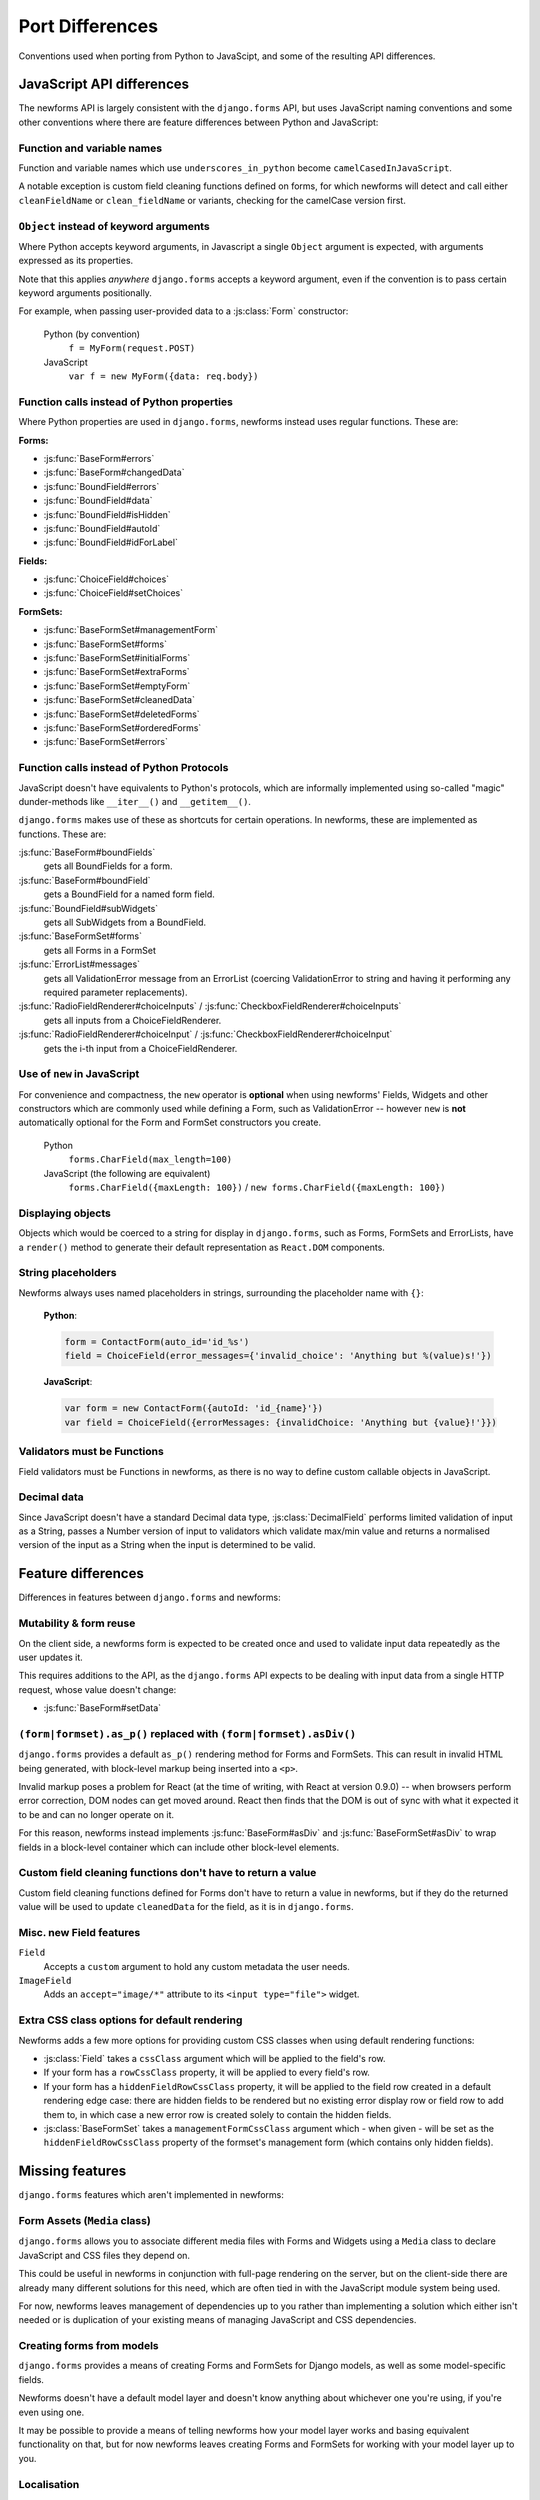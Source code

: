 ================
Port Differences
================

Conventions used when porting from Python to JavaScipt, and some of the
resulting API differences.

JavaScript API differences
==========================

The newforms API is largely consistent with the ``django.forms`` API, but uses
JavaScript naming conventions and some other conventions where there are feature
differences between Python and JavaScript:

Function and variable names
---------------------------

Function and variable names which use ``underscores_in_python`` become
``camelCasedInJavaScript``.

A notable exception is custom field cleaning functions defined on forms, for
which newforms will detect and call either ``cleanFieldName`` or
``clean_fieldName`` or variants, checking for the camelCase version first.

``Object`` instead of keyword arguments
---------------------------------------

Where Python accepts keyword arguments, in Javascript a single ``Object``
argument is expected, with arguments expressed as its properties.

Note that this applies *anywhere* ``django.forms`` accepts a keyword argument,
even if the convention is to pass certain keyword arguments positionally.

For example, when passing user-provided data to a :js:class:`Form` constructor:

   Python (by convention)
      ``f = MyForm(request.POST)``

   JavaScript
      ``var f = new MyForm({data: req.body})``

Function calls instead of Python properties
--------------------------------------------

Where Python properties are used in ``django.forms``, newforms instead uses
regular functions. These are:

**Forms:**

* :js:func:`BaseForm#errors`
* :js:func:`BaseForm#changedData`
* :js:func:`BoundField#errors`
* :js:func:`BoundField#data`
* :js:func:`BoundField#isHidden`
* :js:func:`BoundField#autoId`
* :js:func:`BoundField#idForLabel`

**Fields:**

* :js:func:`ChoiceField#choices`
* :js:func:`ChoiceField#setChoices`

**FormSets:**

* :js:func:`BaseFormSet#managementForm`
* :js:func:`BaseFormSet#forms`
* :js:func:`BaseFormSet#initialForms`
* :js:func:`BaseFormSet#extraForms`
* :js:func:`BaseFormSet#emptyForm`
* :js:func:`BaseFormSet#cleanedData`
* :js:func:`BaseFormSet#deletedForms`
* :js:func:`BaseFormSet#orderedForms`
* :js:func:`BaseFormSet#errors`

Function calls instead of Python Protocols
------------------------------------------

JavaScript doesn't have equivalents to Python's protocols, which are informally
implemented using so-called "magic" dunder-methods like ``__iter__()`` and
``__getitem__()``.

``django.forms`` makes use of these as shortcuts for certain operations. In
newforms, these are implemented as functions. These are:

:js:func:`BaseForm#boundFields`
   gets all BoundFields for a form.
:js:func:`BaseForm#boundField`
   gets a BoundField for a named form field.
:js:func:`BoundField#subWidgets`
   gets all SubWidgets from a BoundField.
:js:func:`BaseFormSet#forms`
   gets all Forms in a FormSet
:js:func:`ErrorList#messages`
   gets all ValidationError message from an ErrorList (coercing ValidationError
   to string and having it performing any required parameter replacements).
:js:func:`RadioFieldRenderer#choiceInputs` / :js:func:`CheckboxFieldRenderer#choiceInputs`
   gets all inputs from a ChoiceFieldRenderer.
:js:func:`RadioFieldRenderer#choiceInput` / :js:func:`CheckboxFieldRenderer#choiceInput`
   gets the i-th input from a ChoiceFieldRenderer.

Use of ``new`` in JavaScript
----------------------------

For convenience and compactness, the ``new`` operator is **optional** when
using newforms' Fields, Widgets and other constructors which are commonly
used while defining a Form, such as ValidationError -- however ``new`` is
**not**  automatically optional for the Form and FormSet constructors you
create.

   Python
      ``forms.CharField(max_length=100)``
   JavaScript (the following are equivalent)
      ``forms.CharField({maxLength: 100})`` /
      ``new forms.CharField({maxLength: 100})``

Displaying objects
------------------

Objects which would be coerced to a string for display in ``django.forms``, such
as Forms, FormSets and ErrorLists, have a ``render()`` method to generate their
default representation as ``React.DOM`` components.

String placeholders
-------------------

Newforms always uses named placeholders in strings, surrounding the placeholder
name with ``{}``:

   **Python**:

   .. code-block:: python

      form = ContactForm(auto_id='id_%s')
      field = ChoiceField(error_messages={'invalid_choice': 'Anything but %(value)s!'})

   **JavaScript**:

   .. code-block:: javascript

      var form = new ContactForm({autoId: 'id_{name}'})
      var field = ChoiceField({errorMessages: {invalidChoice: 'Anything but {value}!'}})

Validators must be Functions
----------------------------

Field validators must be Functions in newforms, as there is no way to define
custom callable objects in JavaScript.

Decimal data
------------

Since JavaScript doesn't have a standard Decimal data type,
:js:class:`DecimalField` performs limited validation of input as a String,
passes a Number version of input to validators which validate max/min value and
returns a normalised version of the input as a String when the input is
determined to be valid.

Feature differences
===================

Differences in features between ``django.forms`` and newforms:

Mutability & form reuse
-----------------------

On the client side, a newforms form is expected to be created once and used to
validate input data repeatedly as the user updates it.

This requires additions to the API, as the ``django.forms`` API expects to be
dealing with input data from a single HTTP request, whose value doesn't change:

* :js:func:`BaseForm#setData`

``(form|formset).as_p()`` replaced with ``(form|formset).asDiv()``
------------------------------------------------------------------

``django.forms`` provides a default ``as_p()`` rendering method for Forms and
FormSets. This can result in invalid HTML being generated, with block-level
markup being inserted into a ``<p>``.

Invalid markup poses a problem for React (at the time of writing, with React at
version 0.9.0) -- when browsers perform error correction, DOM nodes can get
moved around. React then finds that the DOM is out of sync with what it expected
it to be and can no longer operate on it.

For this reason, newforms instead implements :js:func:`BaseForm#asDiv` and
:js:func:`BaseFormSet#asDiv` to wrap fields in a block-level container which can
include other block-level elements.

Custom field cleaning functions don't have to return a value
------------------------------------------------------------

Custom field cleaning functions defined for Forms don't have to return a value
in newforms, but if they do the returned value will be used to update
``cleanedData`` for the field, as it is in ``django.forms``.

Misc. new Field features
------------------------

``Field``
   Accepts a ``custom`` argument to hold any custom metadata the user needs.

``ImageField``
   Adds an ``accept="image/*"`` attribute to its ``<input type="file">`` widget.

Extra CSS class options for default rendering
---------------------------------------------

Newforms adds a few more options for providing custom CSS classes when using
default rendering functions:

* :js:class:`Field` takes a ``cssClass`` argument which will be applied to
  the field's row.
* If your form has a ``rowCssClass`` property, it will be applied to every
  field's row.
* If your form has a ``hiddenFieldRowCssClass`` property, it will be applied to
  the field row created in a default rendering edge case: there are hidden
  fields to be rendered but no existing error display row or field row to add
  them to, in which case a new error row is created solely to contain the hidden
  fields.
* :js:class:`BaseFormSet` takes a ``managementFormCssClass`` argument which -
  when given - will be set as the ``hiddenFieldRowCssClass`` property of the
  formset's management form (which contains only hidden fields).

Missing features
================

``django.forms`` features which aren't implemented in newforms:

Form Assets (``Media`` class)
-----------------------------

``django.forms`` allows you to associate different media files with Forms and
Widgets using a ``Media`` class to declare JavaScript and CSS files they
depend on.

This could be useful in newforms in conjunction with full-page rendering
on the server, but on the client-side there are already many different solutions
for this need, which are often tied in with the JavaScript module system being
used.

For now, newforms leaves management of dependencies up to you rather than
implementing a solution which either isn't needed or is duplication of your
existing means of managing JavaScript and CSS dependencies.

Creating forms from models
--------------------------

``django.forms`` provides a means of creating Forms and FormSets for Django
models, as well as some model-specific fields.

Newforms doesn't have a default model layer and doesn't know anything about
whichever one you're using, if you're even using one.

It may be possible to provide a means of telling newforms how your model layer
works and basing equivalent functionality on that, but for now newforms leaves
creating Forms and FormSets for working with your model layer up to you.

Localisation
------------

Newforms doesn't have a localisaton layer, so features which depend on Django's
haven't been ported:

* The core ``localize`` argument for Fields isn't present in newforms.
* Separators for Fields which take numeric input aren't localised.
* Default date and time formats in date/time Fields aren't localised.